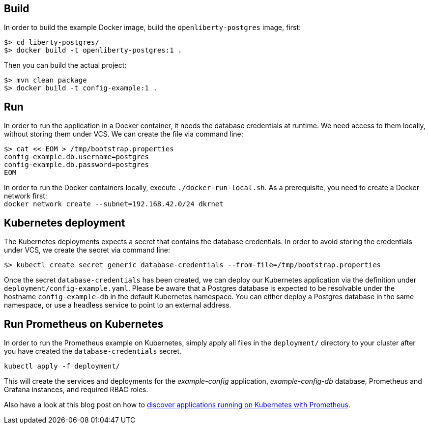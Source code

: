 == Build

In order to build the example Docker image, build the `openliberty-postgres` image, first:

----
$> cd liberty-postgres/
$> docker build -t openliberty-postgres:1 .
----

Then you can build the actual project:

----
$> mvn clean package
$> docker build -t config-example:1 .
----


== Run

In order to run the application in a Docker container, it needs the database credentials at runtime.
We need access to them locally, without storing them under VCS.
We can create the file via command line:

----
$> cat << EOM > /tmp/bootstrap.properties
config-example.db.username=postgres
config-example.db.password=postgres
EOM
----

In order to run the Docker containers locally, execute `./docker-run-local.sh`.
As a prerequisite, you need to create a Docker network first: + 
`docker network create --subnet=192.168.42.0/24 dkrnet`


== Kubernetes deployment

The Kubernetes deployments expects a secret that contains the database credentials.
In order to avoid storing the credentials under VCS, we create the secret via command line:

----
$> kubectl create secret generic database-credentials --from-file=/tmp/bootstrap.properties
----

Once the secret `database-credentials` has been created, we can deploy our Kubernetes application via the definition under `deployment/config-example.yaml`.
Please be aware that a Postgres database is expected to be resolvable under the hostname `config-example-db` in the default Kubernetes namespace.
You can either deploy a Postgres database in the same namespace, or use a headless service to point to an external address.


== Run Prometheus on Kubernetes

In order to run the Prometheus example on Kubernetes, simply apply all files in the `deployment/` directory to your cluster after you have created the `database-credentials` secret.

----
kubectl apply -f deployment/
----

This will create the services and deployments for the _example-config_ application, _example-config-db_ database, Prometheus and Grafana instances, and required RBAC roles.

Also have a look at this blog post on how to https://blog.sebastian-daschner.com/entries/prometheus-kubernetes-discovery[discover applications running on Kubernetes with Prometheus^].
